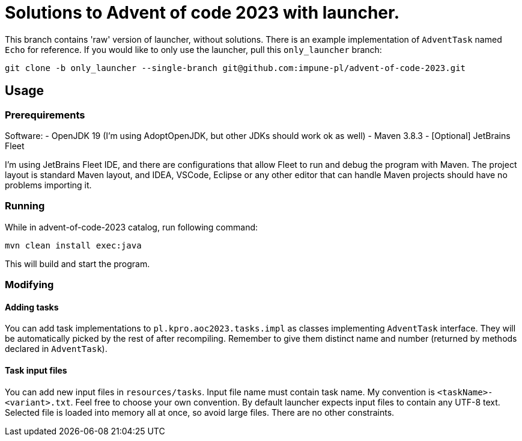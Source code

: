 # Solutions to Advent of code 2023 with launcher.  

This branch contains 'raw' version of launcher, without solutions. There is an example implementation of `AdventTask` named `Echo` for reference.
If you would like to only use the launcher, pull this `only_launcher` branch:

[source, bash]
git clone -b only_launcher --single-branch git@github.com:impune-pl/advent-of-code-2023.git

## Usage

### Prerequirements

Software:
- OpenJDK 19 (I'm using AdoptOpenJDK, but other JDKs should work ok as well)
- Maven 3.8.3
- [Optional] JetBrains Fleet

I'm using JetBrains Fleet IDE, and there are configurations that allow Fleet to run and debug the program with Maven. 
The project layout is standard Maven layout, and IDEA, VSCode, Eclipse or any other editor that can handle Maven projects should have no problems importing it.

### Running

While in advent-of-code-2023 catalog, run following command:

[source, bash]
mvn clean install exec:java

This will build and start the program.

### Modifying

#### Adding tasks

You can add task implementations to `pl.kpro.aoc2023.tasks.impl` as classes implementing `AdventTask` interface. They will be automatically picked by the rest of after recompiling. Remember to give them distinct name and number (returned by methods declared in `AdventTask`). 

#### Task input files

You can add new input files in `resources/tasks`. Input file name must contain task name. My convention is `<taskName>-<variant>.txt`. Feel free to choose your own convention.
By default launcher expects input files to contain any UTF-8 text. Selected file is loaded into memory all at once, so avoid large files. There are no other constraints.
    
